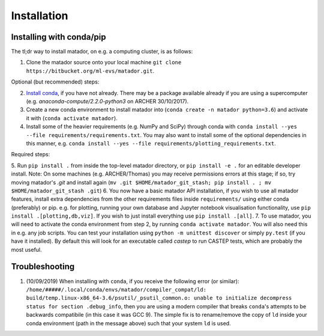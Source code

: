 .. _install:

Installation
============


Installing with conda/pip
-------------------------

The tl;dr way to install matador, on e.g. a computing cluster, is as follows:

1. Clone the matador source onto your local machine ``git clone https://bitbucket.org/ml-evs/matador.git``.

Optional (but recommended) steps:

2. `Install conda <https://conda.io/miniconda.html>`_, if you have not already. There may be a package available already if you are using a supercomputer (e.g. `anaconda-compute/2.2.0-python3` on ARCHER 30/10/2017).
3. Create a new conda environment to install matador into (``conda create -n matador python=3.6``) and activate it with (``conda activate matador``).
4. Install some of the heavier requirements (e.g. NumPy and SciPy) through conda with ``conda install --yes --file requirements/requirements.txt``. You may also want to install some of the optional dependencies in this manner, e.g. ``conda install --yes --file requirements/plotting_requirements.txt``.

Required steps:

5. Run ``pip install .`` from inside the top-level matador directory, or ``pip install -e .`` for an editable developer install. 
Note: On some machines (e.g. ARCHER/Thomas) you may receive permissions errors at this stage; if so, try moving matador's `.git` and install again (``mv .git $HOME/matador_git_stash; pip install . ; mv $HOME/matador_git_stash .git``)
6. You now have a basic matador API installation, if you wish to use all matador features, install extra dependencies from the other requirements files inside ``requirements/`` using either conda (preferably) or pip. e.g. for plotting, running your own database and Jupyter notebook visualisation functionality, use ``pip install .[plotting,db,viz]``. If you wish to just install everything use ``pip install .[all]``.
7. To use matador, you will need to activate the conda environment from step 2, by running ``conda activate matador``. You will also need this in e.g. any job scripts. You can test your installation using ``python -m unittest discover`` or simply ``py.test`` (if you have it installed). By default this will look for an executable called `castep` to run CASTEP tests, which are probably the most useful.

Troubleshooting
---------------

1. (10/09/2019) When installing with ``conda``, if you receive the following error (or
   similar): ``/home/#####/.local/conda/envs/matador/compiler_compat/ld: build/temp.linux-x86_64-3.6/psutil/_psutil_common.o: unable to initialize decompress status for section .debug_info``, then you are using a modern compiler that breaks ``conda``'s attempts to be backwards compatibile (in this case it was GCC 9). The simple fix is to rename/remove the copy of ``ld`` inside your conda environment (path in the message above) such that your system ``ld`` is used.
